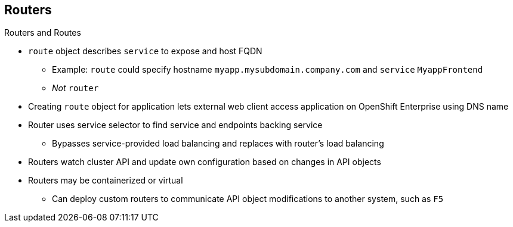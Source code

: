 == Routers


.Routers and Routes

* `route` object describes `service` to expose and host FQDN
** Example: `route` could specify hostname `myapp.mysubdomain.company.com` and
 `service` `MyappFrontend`
** _Not_ `router`
* Creating `route` object for application lets external web client access
 application on OpenShift Enterprise using DNS name

* Router uses service selector to find service and endpoints backing service
** Bypasses service-provided load balancing and replaces with router's load
 balancing
* Routers watch cluster API and update own configuration based on changes in API
 objects
* Routers may be containerized or virtual
** Can deploy custom routers to communicate API object modifications to another
 system, such as `F5`

ifdef::showscript[]

=== Transcript

A `route` object is an object that describes a `service` to expose and a host
 FQDN. For example, a `route` could specify a hostname of
  `myapp.mysubdomain.company.com` and the `service` `MyappFrontend`.

To allow an external web client to access an application--the pod or pods--on
 OpenShift Enterprise using a DNS name, create a `route` object for your
  application.

A router uses the service selector to find the service and the endpoints backing
 the `service` defined in the `route`. This bypasses the service-provided load
  balancing and replaces it with the router's own load balancing.

Routers communicate with  OpenShift's API and automatically update their own
 configuration according to any relevant changes in the API objects. Routers may
  be containerized or virtual.

You can deploy custom routers to communicate modifications of API objects to
 another system, such as an `F5`.

endif::showscript[]
